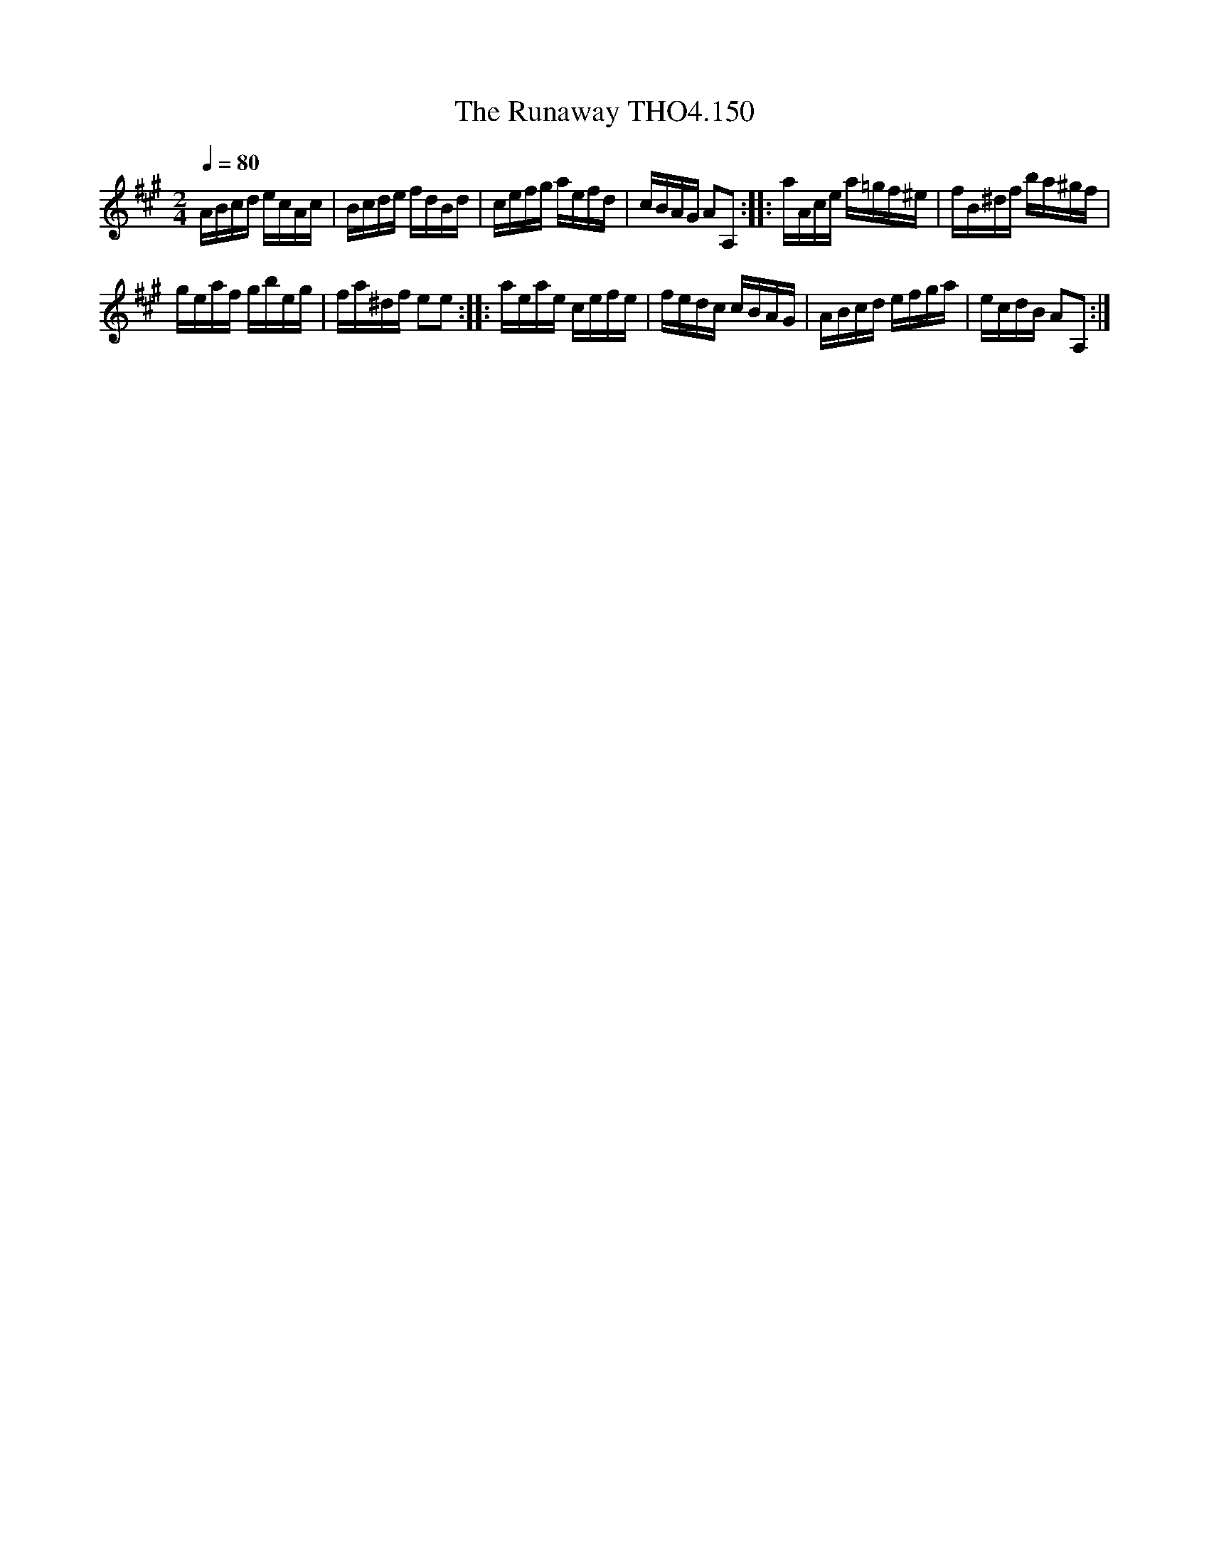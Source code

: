 X:150
T:Runaway THO4.150, The
M:2/4
L:1/16
Z:vmp. Peter Dunk 2010/11.from a transcription by Fynn Titford-Mock 2007
B:Thompson's Compleat Collection of 200 Favourite Country Dances Volume IV.
Q:1/4=80
K:A
ABcd ecAc|Bcde fdBd|cefg aefd|cBAG A2A,2::aAce a=gf^e|fB^df ba^gf|
geaf gbeg|fa^df e2e2::aeae cefe|fedc cBAG|ABcd efga|ecdB A2A,2:|
